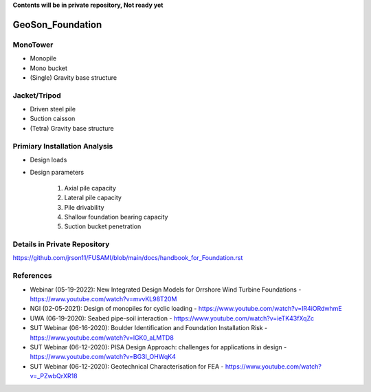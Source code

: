 **Contents will be in private repository, Not ready yet**


GeoSon_Foundation
==================


MonoTower
---------

- Monopile
- Mono bucket
- (Single) Gravity base structure


Jacket/Tripod
-------------

- Driven steel pile
- Suction caisson
- (Tetra) Gravity base structure


Primiary Installation Analysis
-------------------------------

- Design loads
- Design parameters

    1. Axial pile capacity
    2. Lateral pile capacity
    3. Pile drivability
    4. Shallow foundation bearing capacity
    5. Suction bucket penetration

Details in Private Repository
------------------------------

https://github.com/jrson11/FUSAMI/blob/main/docs/handbook_for_Foundation.rst

References
----------
- Webinar (05-19-2022): New Integrated Design Models for Orrshore Wind Turbine Foundations -  https://www.youtube.com/watch?v=mvvKL98T20M
- NGI (02-05-2021): Design of monopiles for cyclic loading - https://www.youtube.com/watch?v=IR4iORdwhmE
- UWA (06-19-2020): Seabed pipe-soil interaction - https://www.youtube.com/watch?v=ieTK43fXqZc
- SUT Webinar (06-16-2020): Boulder Identification and Foundation Installation Risk - https://www.youtube.com/watch?v=lGK0_aLMTD8
- SUT Webinar (06-12-2020): PISA Design Approach: challenges for applications in design - https://www.youtube.com/watch?v=BG3I_OHWqK4
- SUT Webinar (06-12-2020): Geotechnical Characterisation for FEA - https://www.youtube.com/watch?v=_PZwbQrXR18

